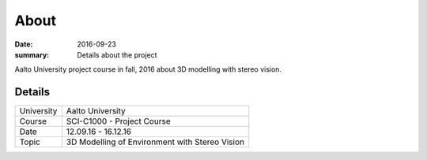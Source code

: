 About
=====

:date: 2016-09-23
:summary: Details about the project

Aalto University project course in fall, 2016 about 3D modelling with stereo vision.

Details
-------

========== ==============================================
University Aalto University
Course     SCI-C1000 - Project Course
Date       12.09.16 - 16.12.16
Topic      3D Modelling of Environment with Stereo Vision
========== ==============================================
